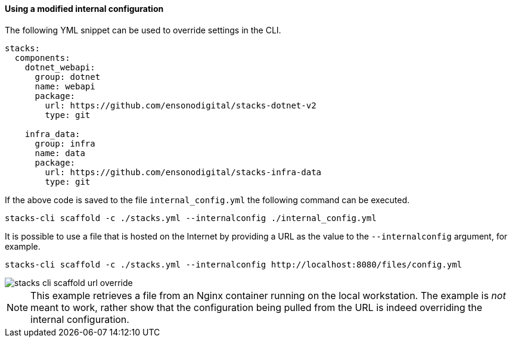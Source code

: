 ==== Using a modified internal configuration

The following YML snippet can be used to override settings in the CLI.

[source,yml]
----
stacks:
  components:
    dotnet_webapi:
      group: dotnet
      name: webapi
      package:
        url: https://github.com/ensonodigital/stacks-dotnet-v2
        type: git

    infra_data:
      group: infra
      name: data
      package:
        url: https://github.com/ensonodigital/stacks-infra-data
        type: git
----

If the above code is saved to the file `internal_config.yml` the following command can be executed.

[source,powershell]
----
stacks-cli scaffold -c ./stacks.yml --internalconfig ./internal_config.yml
----

It is possible to use a file that is hosted on the Internet by providing a URL as the value to the `--internalconfig` argument, for example.

[source,powershell]
----
stacks-cli scaffold -c ./stacks.yml --internalconfig http://localhost:8080/files/config.yml
----

image::../images/stacks-cli-scaffold-url-override.png[]

NOTE: This example retrieves a file from an Nginx container running on the local workstation. The example is _not_ meant to work, rather show that the configuration being pulled from the URL is indeed overriding the internal configuration.

